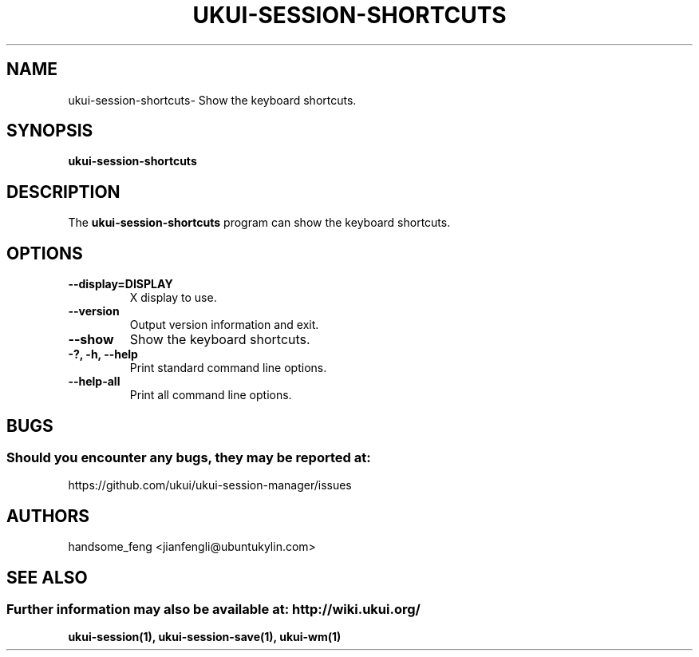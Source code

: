 .\" ukui-session-shortcuts manual page.
.\" (C) 2019, Tianjin KYLIN Information Technology Co., Ltd.
.\"
.TH UKUI-SESSION-SHORTCUTS 1 "11 February 2019" "UKUI Desktop Environment"
.\" Please adjust this date when revising the manpage.
.\"
.SH "NAME"
ukui-session-shortcuts\- Show the keyboard shortcuts.
.SH "SYNOPSIS"
.B ukui-session-shortcuts
.SH "DESCRIPTION"
.PP
The \fBukui-session-shortcuts\fP program can show the keyboard
shortcuts.
.SH "OPTIONS"
.TP
\fB\-\-display=DISPLAY\fR
X display to use.
.TP
\fB\-\-version\fR
Output version information and exit.
.TP
\fB\-\-show\fR
Show the keyboard shortcuts.
.TP
\fB\-?, \-h, \-\-help\fR
Print standard command line options.
.TP
\fB\-\-help\-all\fR
Print all command line options.
.SH "BUGS"
.SS Should you encounter any bugs, they may be reported at:
https://github.com/ukui/ukui-session-manager/issues
.SH "AUTHORS"
handsome_feng <jianfengli@ubuntukylin.com>
.fi
.SH "SEE ALSO"
.SS Further information may also be available at: http://wiki.ukui.org/
.P
.BR ukui-session(1),
.BR ukui-session-save(1),
.BR ukui-wm(1)
